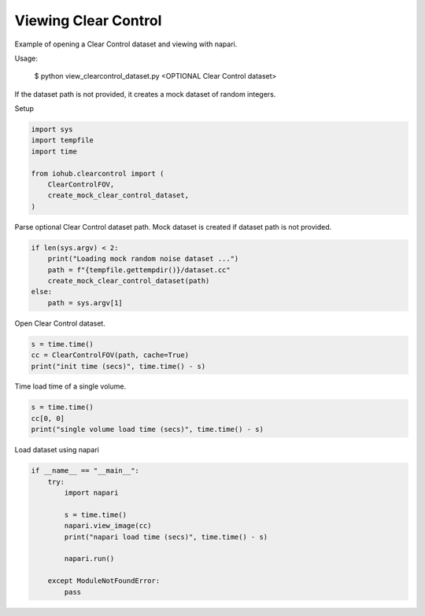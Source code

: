 
.. DO NOT EDIT.
.. THIS FILE WAS AUTOMATICALLY GENERATED BY SPHINX-GALLERY.
.. TO MAKE CHANGES, EDIT THE SOURCE PYTHON FILE:
.. "auto_examples\run_view_clearcontrol_dataset.py"
.. LINE NUMBERS ARE GIVEN BELOW.

.. only:: html

    .. note::
        :class: sphx-glr-download-link-note

        :ref:`Go to the end <sphx_glr_download_auto_examples_run_view_clearcontrol_dataset.py>`
        to download the full example code.

.. rst-class:: sphx-glr-example-title

.. _sphx_glr_auto_examples_run_view_clearcontrol_dataset.py:


Viewing Clear Control
=====================

Example of opening a Clear Control dataset and viewing with napari.

Usage:

    $ python view_clearcontrol_dataset.py <OPTIONAL Clear Control dataset>

If the dataset path is not provided,
it creates a mock dataset of random integers.

.. GENERATED FROM PYTHON SOURCE LINES 16-17

Setup

.. GENERATED FROM PYTHON SOURCE LINES 17-27

.. code-block:: Python


    import sys
    import tempfile
    import time

    from iohub.clearcontrol import (
        ClearControlFOV,
        create_mock_clear_control_dataset,
    )


.. GENERATED FROM PYTHON SOURCE LINES 28-30

Parse optional Clear Control dataset path.
Mock dataset is created if dataset path is not provided.

.. GENERATED FROM PYTHON SOURCE LINES 30-38

.. code-block:: Python


    if len(sys.argv) < 2:
        print("Loading mock random noise dataset ...")
        path = f"{tempfile.gettempdir()}/dataset.cc"
        create_mock_clear_control_dataset(path)
    else:
        path = sys.argv[1]


.. GENERATED FROM PYTHON SOURCE LINES 39-40

Open Clear Control dataset.

.. GENERATED FROM PYTHON SOURCE LINES 40-45

.. code-block:: Python


    s = time.time()
    cc = ClearControlFOV(path, cache=True)
    print("init time (secs)", time.time() - s)


.. GENERATED FROM PYTHON SOURCE LINES 46-47

Time load time of a single volume.

.. GENERATED FROM PYTHON SOURCE LINES 47-53

.. code-block:: Python


    s = time.time()
    cc[0, 0]
    print("single volume load time (secs)", time.time() - s)



.. GENERATED FROM PYTHON SOURCE LINES 54-55

Load dataset using napari

.. GENERATED FROM PYTHON SOURCE LINES 55-67

.. code-block:: Python

    if __name__ == "__main__":
        try:
            import napari

            s = time.time()
            napari.view_image(cc)
            print("napari load time (secs)", time.time() - s)

            napari.run()

        except ModuleNotFoundError:
            pass


.. _sphx_glr_download_auto_examples_run_view_clearcontrol_dataset.py:

.. only:: html

  .. container:: sphx-glr-footer sphx-glr-footer-example

    .. container:: sphx-glr-download sphx-glr-download-jupyter

      :download:`Download Jupyter notebook: run_view_clearcontrol_dataset.ipynb <run_view_clearcontrol_dataset.ipynb>`

    .. container:: sphx-glr-download sphx-glr-download-python

      :download:`Download Python source code: run_view_clearcontrol_dataset.py <run_view_clearcontrol_dataset.py>`

    .. container:: sphx-glr-download sphx-glr-download-zip

      :download:`Download zipped: run_view_clearcontrol_dataset.zip <run_view_clearcontrol_dataset.zip>`
